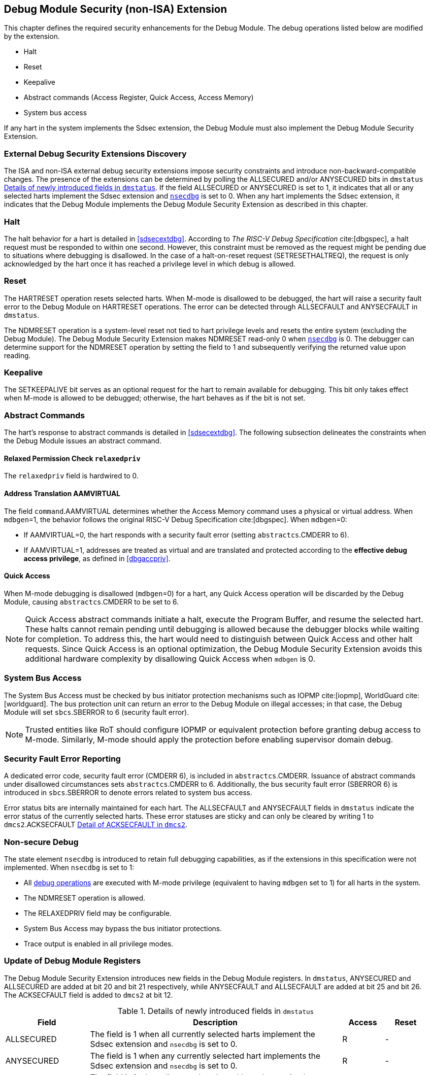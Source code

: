 [[dmextsec]]
== Debug Module Security (non-ISA) Extension

This chapter defines the required security enhancements for the Debug Module. The debug operations listed below are modified by the extension. 

* Halt
* Reset 
* Keepalive 
* Abstract commands (Access Register, Quick Access, Access Memory)
* System bus access

If any hart in the system implements the Sdsec extension, the Debug Module must also implement the Debug Module Security Extension.

=== External Debug Security Extensions Discovery 

The ISA and non-ISA external debug security extensions impose security constraints and introduce non-backward-compatible changes. The presence of the extensions can be determined by polling the ALLSECURED and/or ANYSECURED bits in `dmstatus` <<regdmstatus>>.  If the field ALLSECURED or ANYSECURED is set to 1, it indicates that all or any selected harts implement the Sdsec extension and <<nsecdbg, `nsecdbg`>> is set to 0. When any hart implements the Sdsec extension, it indicates that the Debug Module implements the Debug Module Security Extension as described in this chapter.

=== Halt 

The halt behavior for a hart is detailed in <<sdsecextdbg>>. According to _The RISC-V Debug Specification_ cite:[dbgspec], a halt request must be responded to within one second. However, this constraint must be removed as the request might be pending due to situations where debugging is disallowed. In the case of a halt-on-reset request (SETRESETHALTREQ), the request is only acknowledged by the hart once it has reached a privilege level in which debug is allowed. 

=== Reset

The HARTRESET operation resets selected harts. When M-mode is disallowed to be debugged, the hart will raise a security fault error to the Debug Module on HARTRESET operations. The error can be detected through ALLSECFAULT and ANYSECFAULT in `dmstatus`.

The NDMRESET operation is a system-level reset not tied to hart privilege levels and resets the entire system (excluding the Debug Module). The Debug Module Security Extension makes NDMRESET read-only 0 when <<nsecdbg, `nsecdbg`>> is 0. The debugger can determine support for the NDMRESET operation by setting the field to 1 and subsequently verifying the returned value upon reading.

=== Keepalive

The SETKEEPALIVE bit serves as an optional request for the hart to remain available for debugging. This bit only takes effect when M-mode is allowed to be debugged; otherwise, the hart behaves as if the bit is not set.

=== Abstract Commands 
The hart's response to abstract commands is detailed in <<sdsecextdbg>>. The following subsection delineates the constraints when the Debug Module issues an abstract command. 

==== Relaxed Permission Check `relaxedpriv`

The `relaxedpriv` field is hardwired to 0.

==== Address Translation AAMVIRTUAL  

The field `command`.AAMVIRTUAL determines whether the Access Memory command uses a physical or virtual address. When `mdbgen`=1, the behavior follows the original RISC-V Debug Specification cite:[dbgspec]. When `mdbgen`=0:

* If AAMVIRTUAL=0, the hart responds with a security fault error (setting `abstractcs`.CMDERR to 6).
* If AAMVIRTUAL=1, addresses are treated as virtual and are translated and protected according to the *effective debug access privilege*, as defined in <<dbgaccpriv>>.

==== Quick Access 

When M-mode debugging is disallowed (`mdbgen`=0) for a hart, any Quick Access operation will be discarded by the Debug Module, causing `abstractcs`.CMDERR to be set to 6.

[NOTE]
Quick Access abstract commands initiate a halt, execute the Program Buffer, and resume the selected hart. These halts cannot remain pending until debugging is allowed because the debugger blocks while waiting for completion. To address this, the hart would need to distinguish between Quick Access and other halt requests. Since Quick Access is an optional optimization, the Debug Module Security Extension avoids this additional hardware complexity by disallowing Quick Access when `mdbgen` is 0.

=== System Bus Access 

The System Bus Access must be checked by bus initiator protection mechanisms such as IOPMP cite:[iopmp], WorldGuard cite:[worldguard]. The bus protection unit can return an error to the Debug Module on illegal accesses; in that case, the Debug Module will set `sbcs`.SBERROR to 6 (security fault error).

[NOTE]
Trusted entities like RoT should configure IOPMP or equivalent protection before granting debug access to M-mode. Similarly, M-mode should apply the protection before enabling supervisor domain debug. 

=== Security Fault Error Reporting

A dedicated error code, security fault error (CMDERR 6), is included in `abstractcs`.CMDERR. Issuance of abstract commands under disallowed circumstances sets `abstractcs`.CMDERR to 6. Additionally, the bus security fault error (SBERROR 6) is introduced in `sbcs`.SBERROR to denote errors related to system bus access. 

Error status bits are internally maintained for each hart. The ALLSECFAULT and ANYSECFAULT fields in `dmstatus` indicate the error status of the currently selected harts. These error statuses are sticky and can only be cleared by writing 1 to `dmcs2`.ACKSECFAULT <<regdmcs2>>.

[[nsecdbg]]
=== Non-secure Debug 

The state element `nsecdbg` is introduced to retain full debugging capabilities, as if the extensions in this specification were not implemented. When `nsecdbg` is set to 1:

* All <<dbops, debug operations>> are executed with M-mode privilege (equivalent to having `mdbgen` set to 1) for all harts in the system.
* The NDMRESET operation is allowed.
* The RELAXEDPRIV field may be configurable.
* System Bus Access may bypass the bus initiator protections.
* Trace output is enabled in all privilege modes.  

=== Update of Debug Module Registers

The Debug Module Security Extension introduces new fields in the Debug Module registers. In `dmstatus`, ANYSECURED and ALLSECURED are added at bit 20 and bit 21 respectively, while ANYSECFAULT and ALLSECFAULT are added at bit 25 and bit 26. The ACKSECFAULT field is added to `dmcs2` at bit 12.

//[caption="Register {counter:rimage}: ", reftext="Register {rimage}"]
//[title="Newly introduced fields in dmstatus"]
//[id=dmstatus]
//[wavedrom, ,svg]
//....
//{reg: [
//  {bits:   20, name: 'defined in Debug Module'},
//  {bits:   1, name: 'anysecured'},
//  {bits:   1, name: 'allsecured'},
//  {bits:   3, name: 'defined in Debug Module'},
//  {bits:   1, name: 'anysecfault'},
//  {bits:   1, name: 'allsecfault'},
//  {bits:   5, name: '0'},
//], config:{lanes: 3, hspace:1024}}
//....

[[regdmstatus]]
.Details of newly introduced fields in `dmstatus` 
[cols="20%,60%,10%,10%"]
[options="header"]
|================================================================================================================================================
| Field       | Description                                                                                                       | Access | Reset
| ALLSECURED  | The field is 1 when all currently selected harts implement the Sdsec extension and `nsecdbg` is set to 0.         | R      | -    
| ANYSECURED  | The field is 1 when any currently selected hart implements the Sdsec extension and `nsecdbg` is set to 0.         | R      | -    
| ALLSECFAULT | The field is 1 when all currently selected harts have raised a security fault due to reset or keepalive operation | R      | -    
| ANYSECFAULT | The field is 1 when any currently selected hart has raised a security fault due to reset or keepalive operation   | R      | -    
|================================================================================================================================================


//[caption="Register {counter:rimage}: ", reftext="Register {rimage}"]
//[title="Newly introduced acksecfault in dmcs2"]
//[id=dmcs2]
//[wavedrom, ,svg]
//....
//{reg: [
//  {bits:   12, name: 'defined in Debug Module'},
//  {bits:   1, name: 'acksecfault'},
//  {bits:   19, name: '0'},
//], config:{lanes: 2, hspace:1024}}
//....

[[regdmcs2]]
.Detail of ACKSECFAULT in `dmcs2`
[cols="20%,60%,10%,10%"]
[options="header"]
|================================================================================================================================================
| Field       | Description                                                                                                      | Access | Reset
| ACKSECFAULT |0 (nop): No effect.

1 (ack): Clears error status bits for any selected harts. 

| W1      | -    

|================================================================================================================================================

